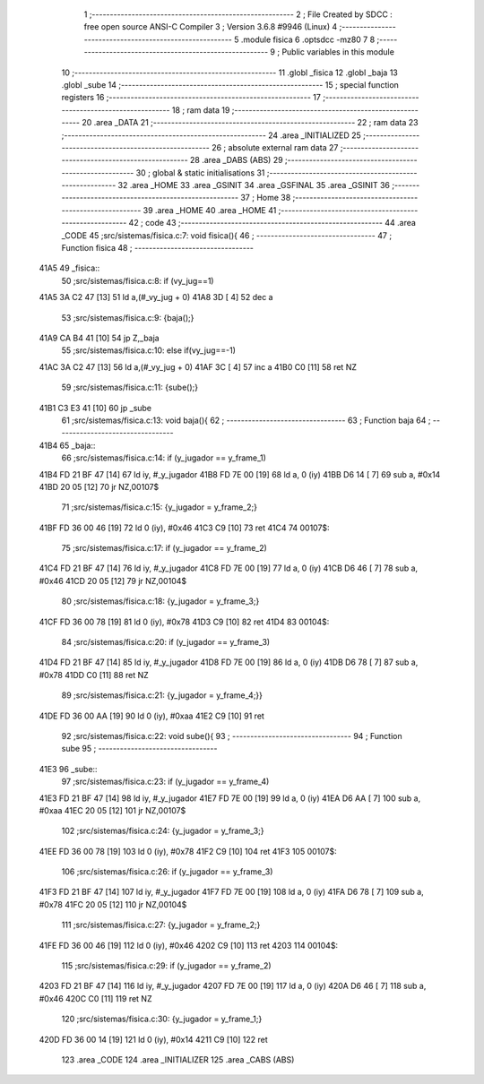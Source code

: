                               1 ;--------------------------------------------------------
                              2 ; File Created by SDCC : free open source ANSI-C Compiler
                              3 ; Version 3.6.8 #9946 (Linux)
                              4 ;--------------------------------------------------------
                              5 	.module fisica
                              6 	.optsdcc -mz80
                              7 	
                              8 ;--------------------------------------------------------
                              9 ; Public variables in this module
                             10 ;--------------------------------------------------------
                             11 	.globl _fisica
                             12 	.globl _baja
                             13 	.globl _sube
                             14 ;--------------------------------------------------------
                             15 ; special function registers
                             16 ;--------------------------------------------------------
                             17 ;--------------------------------------------------------
                             18 ; ram data
                             19 ;--------------------------------------------------------
                             20 	.area _DATA
                             21 ;--------------------------------------------------------
                             22 ; ram data
                             23 ;--------------------------------------------------------
                             24 	.area _INITIALIZED
                             25 ;--------------------------------------------------------
                             26 ; absolute external ram data
                             27 ;--------------------------------------------------------
                             28 	.area _DABS (ABS)
                             29 ;--------------------------------------------------------
                             30 ; global & static initialisations
                             31 ;--------------------------------------------------------
                             32 	.area _HOME
                             33 	.area _GSINIT
                             34 	.area _GSFINAL
                             35 	.area _GSINIT
                             36 ;--------------------------------------------------------
                             37 ; Home
                             38 ;--------------------------------------------------------
                             39 	.area _HOME
                             40 	.area _HOME
                             41 ;--------------------------------------------------------
                             42 ; code
                             43 ;--------------------------------------------------------
                             44 	.area _CODE
                             45 ;src/sistemas/fisica.c:7: void fisica(){
                             46 ;	---------------------------------
                             47 ; Function fisica
                             48 ; ---------------------------------
   41A5                      49 _fisica::
                             50 ;src/sistemas/fisica.c:8: if (vy_jug==1)
   41A5 3A C2 47      [13]   51 	ld	a,(#_vy_jug + 0)
   41A8 3D            [ 4]   52 	dec	a
                             53 ;src/sistemas/fisica.c:9: {baja();}
   41A9 CA B4 41      [10]   54 	jp	Z,_baja
                             55 ;src/sistemas/fisica.c:10: else if(vy_jug==-1)
   41AC 3A C2 47      [13]   56 	ld	a,(#_vy_jug + 0)
   41AF 3C            [ 4]   57 	inc	a
   41B0 C0            [11]   58 	ret	NZ
                             59 ;src/sistemas/fisica.c:11: {sube();}
   41B1 C3 E3 41      [10]   60 	jp  _sube
                             61 ;src/sistemas/fisica.c:13: void baja(){
                             62 ;	---------------------------------
                             63 ; Function baja
                             64 ; ---------------------------------
   41B4                      65 _baja::
                             66 ;src/sistemas/fisica.c:14: if (y_jugador   ==  y_frame_1)
   41B4 FD 21 BF 47   [14]   67 	ld	iy, #_y_jugador
   41B8 FD 7E 00      [19]   68 	ld	a, 0 (iy)
   41BB D6 14         [ 7]   69 	sub	a, #0x14
   41BD 20 05         [12]   70 	jr	NZ,00107$
                             71 ;src/sistemas/fisica.c:15: {y_jugador  =   y_frame_2;}
   41BF FD 36 00 46   [19]   72 	ld	0 (iy), #0x46
   41C3 C9            [10]   73 	ret
   41C4                      74 00107$:
                             75 ;src/sistemas/fisica.c:17: if (y_jugador   ==  y_frame_2)
   41C4 FD 21 BF 47   [14]   76 	ld	iy, #_y_jugador
   41C8 FD 7E 00      [19]   77 	ld	a, 0 (iy)
   41CB D6 46         [ 7]   78 	sub	a, #0x46
   41CD 20 05         [12]   79 	jr	NZ,00104$
                             80 ;src/sistemas/fisica.c:18: {y_jugador  =   y_frame_3;}
   41CF FD 36 00 78   [19]   81 	ld	0 (iy), #0x78
   41D3 C9            [10]   82 	ret
   41D4                      83 00104$:
                             84 ;src/sistemas/fisica.c:20: if (y_jugador   ==  y_frame_3)
   41D4 FD 21 BF 47   [14]   85 	ld	iy, #_y_jugador
   41D8 FD 7E 00      [19]   86 	ld	a, 0 (iy)
   41DB D6 78         [ 7]   87 	sub	a, #0x78
   41DD C0            [11]   88 	ret	NZ
                             89 ;src/sistemas/fisica.c:21: {y_jugador  =   y_frame_4;}}
   41DE FD 36 00 AA   [19]   90 	ld	0 (iy), #0xaa
   41E2 C9            [10]   91 	ret
                             92 ;src/sistemas/fisica.c:22: void sube(){
                             93 ;	---------------------------------
                             94 ; Function sube
                             95 ; ---------------------------------
   41E3                      96 _sube::
                             97 ;src/sistemas/fisica.c:23: if (y_jugador   ==  y_frame_4)
   41E3 FD 21 BF 47   [14]   98 	ld	iy, #_y_jugador
   41E7 FD 7E 00      [19]   99 	ld	a, 0 (iy)
   41EA D6 AA         [ 7]  100 	sub	a, #0xaa
   41EC 20 05         [12]  101 	jr	NZ,00107$
                            102 ;src/sistemas/fisica.c:24: {y_jugador  =   y_frame_3;}
   41EE FD 36 00 78   [19]  103 	ld	0 (iy), #0x78
   41F2 C9            [10]  104 	ret
   41F3                     105 00107$:
                            106 ;src/sistemas/fisica.c:26: if (y_jugador   ==  y_frame_3)
   41F3 FD 21 BF 47   [14]  107 	ld	iy, #_y_jugador
   41F7 FD 7E 00      [19]  108 	ld	a, 0 (iy)
   41FA D6 78         [ 7]  109 	sub	a, #0x78
   41FC 20 05         [12]  110 	jr	NZ,00104$
                            111 ;src/sistemas/fisica.c:27: {y_jugador  =   y_frame_2;}
   41FE FD 36 00 46   [19]  112 	ld	0 (iy), #0x46
   4202 C9            [10]  113 	ret
   4203                     114 00104$:
                            115 ;src/sistemas/fisica.c:29: if (y_jugador   ==  y_frame_2)
   4203 FD 21 BF 47   [14]  116 	ld	iy, #_y_jugador
   4207 FD 7E 00      [19]  117 	ld	a, 0 (iy)
   420A D6 46         [ 7]  118 	sub	a, #0x46
   420C C0            [11]  119 	ret	NZ
                            120 ;src/sistemas/fisica.c:30: {y_jugador  =   y_frame_1;}
   420D FD 36 00 14   [19]  121 	ld	0 (iy), #0x14
   4211 C9            [10]  122 	ret
                            123 	.area _CODE
                            124 	.area _INITIALIZER
                            125 	.area _CABS (ABS)

